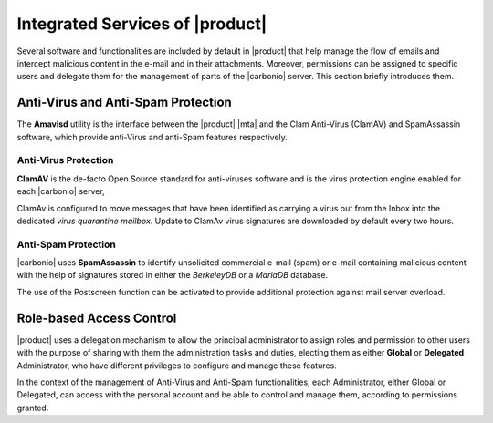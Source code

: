 .. SPDX-FileCopyrightText: 2022 Zextras <https://www.zextras.com/>
..
.. SPDX-License-Identifier: CC-BY-NC-SA-4.0

.. _integratedservices:

Integrated Services of |product|
================================

Several software and functionalities are included by default in
|product| that help manage the flow of emails and intercept malicious
content in the e-mail and in their attachments.  Moreover, permissions
can be assigned to specific users and delegate them for the management
of parts of the |carbonio| server. This section briefly introduces
them.

Anti-Virus and Anti-Spam Protection
-----------------------------------


The **Amavisd** utility is the interface between the |product| |mta|
and the Clam Anti-Virus (ClamAV) and SpamAssassin software, which
provide anti-Virus and anti-Spam features respectively.

Anti-Virus Protection
~~~~~~~~~~~~~~~~~~~~~

**ClamAV** is the de-facto Open Source standard for anti-viruses
software and is the virus protection engine enabled for each
|carbonio| server,

ClamAv is configured to move messages that have been identified as
carrying a virus out from the Inbox into the dedicated *virus
quarantine mailbox*. Update to ClamAv virus signatures are downloaded
by default every two hours.

Anti-Spam Protection
~~~~~~~~~~~~~~~~~~~~

|carbonio| uses **SpamAssassin** to identify unsolicited commercial
e-mail (spam) or e-mail containing malicious content with the help of
signatures stored in either the *BerkeleyDB* or a *MariaDB* database.

The use of the Postscreen function can be activated to provide
additional protection against mail server overload.

Role-based Access Control
-------------------------

|product| uses a delegation mechanism to allow the principal
administrator to assign roles and permission to other users with the
purpose of sharing with them the administration tasks and duties,
electing them as either **Global** or **Delegated** Administrator, who
have different privileges to configure and manage these features.

In the context of the management of Anti-Virus and Anti-Spam
functionalities, each Administrator, either Global or Delegated, can
access with the personal account and be able to control and manage
them, according to permissions granted.

.. seealso:: More information about Roles and permission in Section
   :ref:`delegated_admin_provisioning`.


